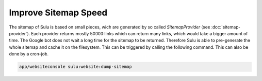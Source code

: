 Improve Sitemap Speed
=====================

The sitemap of Sulu is based on small pieces, wich are generated
by so called `SitemapProvider` (see :doc:`sitemap-provider`).
Each provider returns mostly 50000 links which can return many
links, which would take a bigger amount of time. The Google bot
does not wait a long time for the sitemap to be returned.
Therefore Sulu is able to pre-generate the whole sitemap and
cache it on the filesystem. This can be triggered by calling the
following command. This can also be done by a cron-job.

.. code-block:: bash

    app/websiteconsole sulu:website:dump-sitemap
